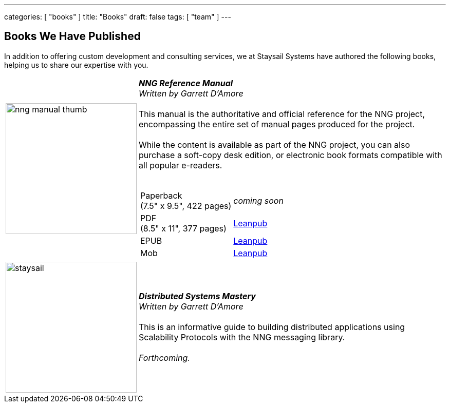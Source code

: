---
categories: [ "books" ]
title: "Books"
draft: false
tags: [ "team" ]
---


== Books We Have Published

In addition to offering custom development and consulting services,
we at Staysail Systems have authored the following books, helping us to
share our expertise with you.

[cols="1,5",grid="horizontal",frame="none"]
|===
^.^a|image::../img/nng_manual_thumb.png[,255,,align="top"]
a|__**NNG Reference Manual__** +
_Written by Garrett D'Amore_
 +
 +
This manual is the authoritative and official reference for the NNG
project, encompassing the entire set of manual pages produced for
the project.
 +
 +
While the content is available as part of the NNG project, you can
also purchase a soft-copy desk edition, or electronic book formats
compatible with all popular e-readers.
 +
 +

[%autowidth.spread,width="100%",stripes="none",frame=none,grid=none,width="100%"]
!===
! Paperback+++<br/>+++(7.5" x 9.5", 422 pages) a!  _coming soon_
! PDF+++<br/>+++ (8.5" x 11", 377 pages) a! http://leanpub.com/nngmanual[Leanpub]
! EPUB ! http://leanpub.com/nngmanual[Leanpub]
! Mob ! http://leanpub.com/nngmanual[Leanpub]
!===

a|image::../img/staysail.png[,255]
a|__**Distributed Systems Mastery**__ +
_Written by Garrett D'Amore_
 +
 +
This is an informative guide to building distributed applications
using Scalability Protocols with the NNG messaging library.
 +
 +
_Forthcoming._

|===

